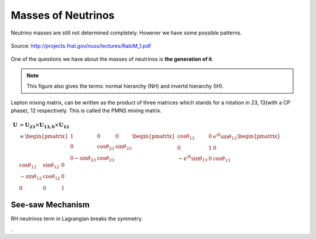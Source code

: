 Masses of Neutrinos
=====================



Neutrino masses are still not determined completely. However we have some possible patterns.

.. figure:: assets/massPatterns.png
   :align: center

   Source: http://projects.fnal.gov/nuss/lectures/RabiM_1.pdf



One of the questions we have about the masses of neutrinos is **the generation of it**.


.. note::
   This figure also gives the terms: normal hierarchy (NH) and invertd hierarchy (IH).


Lepton mixing matrix, can be written as the product of three matrices which stands for a rotation in 23, 13(with a CP phase), 12 respectively. This is called the PMNS mixing matrix.


.. math::
   \mathbf U &= \mathbf {U_{23}} \times \mathbf {U_{13,\delta}} \times \mathbf {U_{12}} \\
   & = \begin{pmatrix} 1 & 0 & 0 \\ 0 &\cos\theta_{23} & \sin\theta_{23} \\ 0 -\sin\theta_{23} & \cos\theta_{23} \end{pmatrix}  \begin{pmatrix} \cos\theta_{13} & 0 & e^{i\delta} \sin\theta_{13} \\ 0 & 1 & 0 \\ -e^{i\delta}\sin\theta_{13} & 0 & \cos\theta_{13}  \end{pmatrix} \begin{pmatrix} \cos\theta_{12} & \sin\theta_{12} & 0 \\ -\sin\theta_{12} & \cos \theta_{12} & 0 \\ 0 & 0 & 1 \end{pmatrix}

 




See-saw Mechanism
------------------

RH neutrinos term in Lagrangian breaks the symmetry.












.
